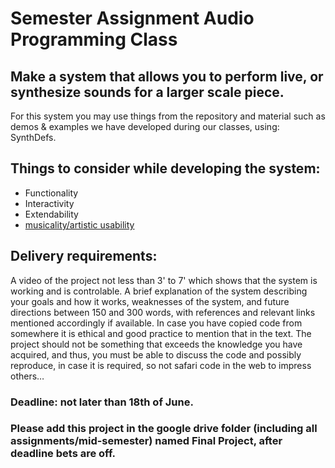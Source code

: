 * Semester Assignment Audio Programming Class

** Make a system that allows you to perform live, or synthesize sounds for a larger scale piece.

For this system you may use things from the repository and material such as demos & examples we have developed during our classes, using: SynthDefs.

** Things to consider while developing the system:

+ Functionality
+ Interactivity
+ Extendability
+ _musicality/artistic usability_

** Delivery requirements:
A video of the project not less than 3' to 7' which shows that the system is working and is controlable. A brief explanation of the system describing your goals and how it works, weaknesses of the system, and future directions between 150 and 300 words, with references and relevant links mentioned accordingly if available. In case you have copied code from somewhere it is ethical and good practice to mention that in the text. The project should not be something that exceeds the knowledge you have acquired, and thus, you must be able to discuss the code and possibly reproduce, in case it is required, so not safari code in the web to impress others...

*** Deadline: not later than 18th of June.
***  Please add this project in the google drive folder (including all assignments/mid-semester) named Final Project, after deadline bets are off.
